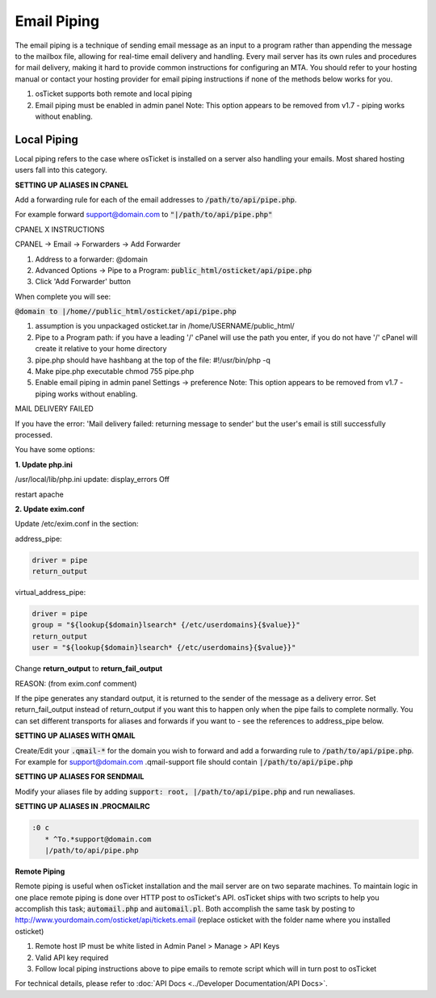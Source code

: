 Email Piping
============

The email piping is a technique of sending email message as an input to a program rather than appending the message to the mailbox file, allowing for real-time email delivery and handling. Every mail server has its own rules and procedures for mail delivery, making it hard to provide common instructions for configuring an MTA. You should refer to your hosting manual or contact your hosting provider for email piping instructions if none of the methods below works for you.

#. osTicket supports both remote and local piping
#. Email piping must be enabled in admin panel Note: This option appears to be removed from v1.7 - piping works without enabling.

Local Piping
------------

Local piping refers to the case where osTicket is installed on a server also handling your emails. Most shared hosting users fall into this category.

**SETTING UP ALIASES IN CPANEL**

Add a forwarding rule for each of the email addresses to :code:`/path/to/api/pipe.php`.

For example forward support@domain.com to :code:`"|/path/to/api/pipe.php"`

CPANEL X INSTRUCTIONS

CPANEL -> Email -> Forwarders -> Add Forwarder

1. Address to a forwarder: @domain
2. Advanced Options -> Pipe to a Program:  :code:`public_html/osticket/api/pipe.php`
3. Click 'Add Forwarder' button

When complete you will see:

:code:`@domain to |/home//public_html/osticket/api/pipe.php`

#. assumption is you unpackaged osticket.tar in /home/USERNAME/public_html/
#. Pipe to a Program path: if you have a leading '/' cPanel will use the path you enter, if you do not have '/' cPanel will create it relative to your home directory
#. pipe.php should have hashbang at the top of the file: #!/usr/bin/php -q
#. Make pipe.php executable chmod 755 pipe.php
#. Enable email piping in admin panel Settings -> preference  Note: This option appears to be removed from v1.7 - piping works without enabling.

MAIL DELIVERY FAILED

If you have the error: 'Mail delivery failed: returning message to sender' but the user's email is still successfully processed.

You have some options:

**1. Update php.ini**

/usr/local/lib/php.ini update: display_errors Off

restart apache

**2. Update exim.conf**

Update /etc/exim.conf in the section:

address_pipe:

.. code-block:: bash

  driver = pipe
  return_output

virtual_address_pipe:

.. code-block:: bash

  driver = pipe
  group = "${lookup{$domain}lsearch* {/etc/userdomains}{$value}}"
  return_output
  user = "${lookup{$domain}lsearch* {/etc/userdomains}{$value}}"

Change **return_output** to **return_fail_output**

REASON: (from exim.conf comment)

If the pipe generates any standard output, it is returned to the sender of the message as a delivery error. Set return_fail_output instead of return_output if you want this to happen only when the pipe fails to complete normally. You can set different transports for aliases and forwards if you want to - see the references to address_pipe below.

**SETTING UP ALIASES WITH QMAIL**

Create/Edit your :code:`.qmail-*` for the domain you wish to forward and add a forwarding rule to :code:`/path/to/api/pipe.php`. For example for support@domain.com .qmail-support file should contain :code:`|/path/to/api/pipe.php`

**SETTING UP ALIASES FOR SENDMAIL**

Modify your aliases file by adding :code:`support: root, |/path/to/api/pipe.php` and run newaliases.

**SETTING UP ALIASES IN .PROCMAILRC**

.. code-block:: bash

  :0 c
     * ^To.*support@domain.com
     |/path/to/api/pipe.php


**Remote Piping**

Remote piping is useful when osTicket installation and the mail server are on two separate machines. To maintain logic in one place remote piping is done over HTTP post to osTicket's API. osTicket ships with two scripts to help you accomplish this task; :code:`automail.php` and :code:`automail.pl`. Both accomplish the same task by posting to http://www.yourdomain.com/osticket/api/tickets.email (replace osticket with the folder name where you installed osticket)

#. Remote host IP must be white listed in Admin Panel > Manage > API Keys
#. Valid API key required
#. Follow local piping instructions above to pipe emails to remote script which will in turn post to osTicket

For technical details, please refer to :doc:`API Docs <../Developer Documentation/API Docs>`.
